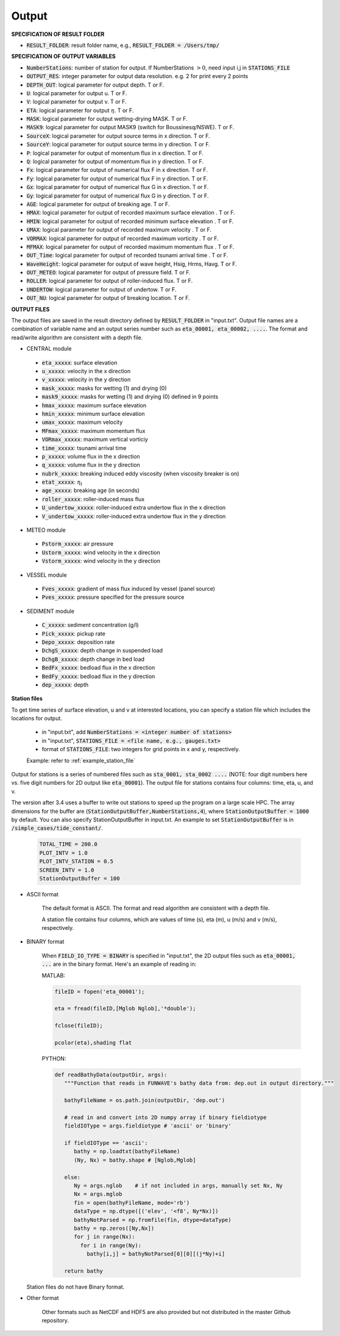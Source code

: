 .. _definition_output:

Output
******

**SPECIFICATION OF RESULT FOLDER**   
  
* :code:`RESULT_FOLDER`: result folder name, e.g., :code:`RESULT_FOLDER = /Users/tmp/`

**SPECIFICATION OF OUTPUT VARIABLES**

* :code:`NumberStations`: number of station for output. If NumberStations :math:`> 0`, need input i,j in :code:`STATIONS_FILE`
* :code:`OUTPUT_RES`: integer parameter for output data resolution. e.g. 2 for print every 2 points 
* :code:`DEPTH_OUT`: logical parameter for output depth. T or F. 
* :code:`U`: logical parameter for output u. T or F. 
* :code:`V`: logical parameter for output v. T or F. 
* :code:`ETA`: logical parameter for output :math:`\eta`. T or F. 
* :code:`MASK`: logical parameter for output wetting-drying MASK. T or F. 
* :code:`MASK9`: logical parameter for output MASK9 (switch for Boussinesq/NSWE). T or F. 
* :code:`SourceX`: logical parameter for output source terms in x direction. T or F. 
* :code:`SourceY`:  logical parameter for output source terms in y direction. T or F. 
* :code:`P`:  logical parameter for output of  momentum flux in x direction. T or F. 
* :code:`Q`:  logical parameter for output of  momentum flux in y direction. T or F. 
* :code:`Fx`: logical parameter for output of numerical flux F in x direction. T or F. 
* :code:`Fy`: logical parameter for output of numerical flux F in y direction. T or F. 
* :code:`Gx`: logical parameter for output of numerical flux G in x direction. T or F. 
* :code:`Gy`: logical parameter for output of numerical flux G in y direction. T or F. 
* :code:`AGE`: logical parameter for output of breaking age. T or F. 
* :code:`HMAX`: logical parameter for output of recorded maximum surface elevation . T or F. 
* :code:`HMIN`: logical parameter for output of recorded minimum surface elevation . T or F. 
* :code:`UMAX`: logical parameter for output of recorded maximum velocity . T or F. 
* :code:`VORMAX`: logical parameter for output of recorded maximum vorticity . T or F. 
* :code:`MFMAX`: logical parameter for output of recorded maximum momentum flux . T or F.
* :code:`OUT_Time`: logical parameter for output of recorded tsunami arrival time . T or F. 
* :code:`WaveHeight`: logical parameter for output of wave height, Hsig, Hrms, Havg. T or F.
* :code:`OUT_METEO`: logical parameter for output of pressure field. T or F.
* :code:`ROLLER`: logical parameter for output of roller-induced flux. T or F.
* :code:`UNDERTOW`: logical parameter for output of undertow. T or F.
* :code:`OUT_NU`: logical parameter for output of breaking location. T or F.

**OUTPUT FILES**

The output files are saved in the result directory defined by :code:`RESULT_FOLDER` in "input.txt". Output file names are a combination of variable name and an output series number such as :code:`eta_00001, eta_00002, ....`. The format and read/write algorithm are consistent with a depth file. 

* CENTRAL module

 * :code:`eta_xxxxx`: surface elevation
 * :code:`u_xxxxx`: velocity in the x direction
 * :code:`v_xxxxx`: velocity in the y direction
 * :code:`mask_xxxxx`:  masks for wetting (1) and drying (0)
 * :code:`mask9_xxxxx`:  masks for wetting (1) and drying (0) defined in 9 points
 * :code:`hmax_xxxxx`: maximum surface elevation
 * :code:`hmin_xxxxx`: minimum surface elevation
 * :code:`umax_xxxxx`: maximum velocity
 * :code:`MFmax_xxxxx`: maximum momentum flux
 * :code:`VORmax_xxxxx`: maximum vertical vorticiy
 * :code:`time_xxxxx`: tsunami arrival time
 * :code:`p_xxxxx`: volume flux in the x direction
 * :code:`q_xxxxx`: volume flux in the y direction
 * :code:`nubrk_xxxxx`: breaking induced eddy viscosity (when viscosity breaker is on)
 * :code:`etat_xxxxx`: :math:`\eta_t`
 * :code:`age_xxxxx`: breaking age (in seconds) 
 * :code:`roller_xxxxx`: roller-induced mass flux
 * :code:`U_undertow_xxxxx`: roller-induced extra undertow flux in the x direction
 * :code:`V_undertow_xxxxx`: roller-induced extra undertow flux in the y direction

* METEO module

 * :code:`Pstorm_xxxxx`: air pressure 
 * :code:`Ustorm_xxxxx`: wind velocity in the x direction
 * :code:`Vstorm_xxxxx`: wind velocity in the y direction

* VESSEL module

 * :code:`Fves_xxxxx`: gradient of mass flux induced by vessel (panel source) 
 * :code:`Pves_xxxxx`: pressure specified for the pressure source

* SEDIMENT module

 * :code:`C_xxxxx`: sediment concentration (g/l)
 * :code:`Pick_xxxxx`: pickup rate
 * :code:`Depo_xxxxx`: deposition rate
 * :code:`DchgS_xxxxx`: depth change in suspended load
 * :code:`DchgB_xxxxx`: depth change in bed load
 * :code:`BedFx_xxxxx`: bedload flux in the x direction
 * :code:`BedFy_xxxxx`: bedload flux in the y direction 
 * :code:`dep_xxxxx`:  depth

**Station files**

To get time series of surface elevation, u and v at interested locations, you can specify a station file which includes the locations for output. 

  * in "input.txt", add :code:`NumberStations = <integer number of stations>`
  * in "input.txt", :code:`STATIONS_FILE = <file name, e.g., gauges.txt>`
  * format of :code:`STATIONS_FILE`: two integers for grid points in x and y, respectively.

  Example: refer to :ref:`example_station_file`

Output for stations is a series of numbered files such as :code:`sta_0001, sta_0002 ....` (NOTE: four digit numbers here vs. five digit numbers for 2D output like :code:`eta_00001`). The output file for stations contains four columns: time, eta, u, and v. 

The version after 3.4 uses a buffer to write out stations to speed up the program on a large scale HPC. The array dimensions for the buffer are (:code:`StationOutputBuffer,NumberStations,4`), where :code:`StationOutputBuffer = 1000` by default. You can also specify StationOutputBuffer in input.txt. An example to set :code:`StationOutputBuffer` is in :code:`/simple_cases/tide_constant/`.

  .. code-block:: rest

     TOTAL_TIME = 200.0 
     PLOT_INTV = 1.0 
     PLOT_INTV_STATION = 0.5 
     SCREEN_INTV = 1.0 
     StationOutputBuffer = 100


* ASCII format
   
   The default format is ASCII.  The format and read algorithm are  consistent with a depth file.

   A station file contains four columns, which are values of time (s), eta (m), u (m/s) and v (m/s), respectively. 


* BINARY format

   When :code:`FIELD_IO_TYPE = BINARY` is specified in "input.txt", the 2D output files such as :code:`eta_00001, ...` are in the binary format. Here's an example of reading in:
 
   MATLAB:

   .. code-block:: python

          fileID = fopen('eta_00001');

          eta = fread(fileID,[Mglob Nglob],'*double');

          fclose(fileID);

          pcolor(eta),shading flat 

   PYTHON:

   .. code-block:: python

          def readBathyData(outputDir, args):
             """Function that reads in FUNWAVE's bathy data from: dep.out in output directory."""
          
             bathyFileName = os.path.join(outputDir, 'dep.out')

             # read in and convert into 2D numpy array if binary fieldiotype                                                                                                    
             fieldIOType = args.fieldiotype # 'ascii' or 'binary'                                                                                                               

             if fieldIOType == 'ascii':
                bathy = np.loadtxt(bathyFileName)
                (Ny, Nx) = bathy.shape # [Nglob,Mglob]                                                                                                                         

             else:
                Ny = args.nglob    # if not included in args, manually set Nx, Ny
                Nx = args.mglob
                fin = open(bathyFileName, mode='rb')
                dataType = np.dtype([('elev', '<f8', Ny*Nx)])
                bathyNotParsed = np.fromfile(fin, dtype=dataType)
                bathy = np.zeros([Ny,Nx])
                for j in range(Nx):
                  for i in range(Ny):
                    bathy[i,j] = bathyNotParsed[0][0][(j*Ny)+i]
                
             return bathy

  Station files do not have Binary format. 

* Other format

   Other formats such as NetCDF and HDF5 are also provided but not distributed in the master Github repository. 


